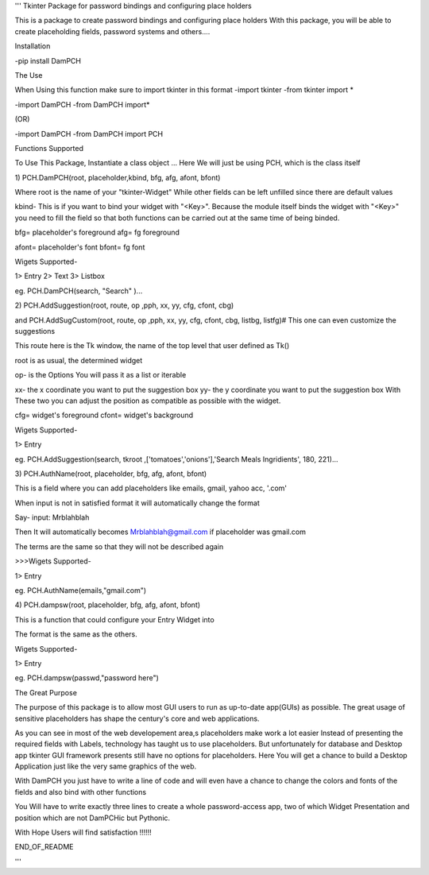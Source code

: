 '''
Tkinter Package for password bindings and configuring place holders

This is a package to create password bindings and configuring place holders
With this package, you will be able to create placeholding fields, password systems and others....

Installation

-pip install DamPCH

The Use

When Using this function make sure to import tkinter  in this format
-import tkinter
-from tkinter import *

-import DamPCH
-from DamPCH import*

(OR)

-import DamPCH
-from DamPCH import PCH


Functions Supported

To Use This Package, Instantiate a class object
...
Here We will just be using PCH, which is the class itself

1)
PCH.DamPCH(root,  placeholder,kbind, bfg, afg, afont, bfont)

Where root is the name of your "tkinter-Widget"
While other fields can be left unfilled since there are default values

kbind- This is if you want to bind your widget with "<Key>".
Because the module itself binds the widget with "<Key>" you need to fill the field so that both functions can be carried out at the same
time of being binded.

bfg= placeholder's foreground
afg= fg foreground

afont= placeholder's font
bfont= fg font

Wigets Supported-

1> Entry
2> Text
3> Listbox


eg. PCH.DamPCH(search, "Search" )...

2)
PCH.AddSuggestion(root, route, op ,pph, xx, yy, cfg, cfont, cbg)

and PCH.AddSugCustom(root, route, op ,pph, xx, yy, cfg, cfont, cbg, listbg, listfg)# This one can even customize the suggestions

This route here is the Tk window, the name of the top level that user defined as Tk()

root is as usual, the determined widget

op- is the Options
You will pass it as a list or iterable

xx- the x coordinate you want to put the suggestion box
yy- the y coordinate you want to put the suggestion box
With These two you can adjust the position as compatible as possible with the widget.

cfg= widget's foreground
cfont= widget's background

Wigets Supported-

1> Entry

eg. PCH.AddSuggestion(search, tkroot ,['tomatoes','onions'],'Search Meals Ingridients', 180, 221)...



3)
PCH.AuthName(root,  placeholder, bfg, afg, afont, bfont)


This is a field where you can add placeholders like emails, gmail, yahoo acc, '.com'

When input is not in satisfied format it will automatically change the format

Say- input: Mrblahblah

Then It will automatically becomes Mrblahblah@gmail.com if placeholder was gmail.com

The terms are the same so that they will not be described again

>>>Wigets Supported-

1> Entry

eg. PCH.AuthName(emails,"gmail.com")


4)
PCH.dampsw(root,  placeholder, bfg, afg, afont, bfont)

This is a function that could configure your Entry Widget into 

The format is the same as the others.

Wigets Supported-

1> Entry

eg. PCH.dampsw(passwd,"password here")


The Great Purpose

The purpose of this package is to allow most GUI users to run as up-to-date app(GUIs) as possible. The great usage of sensitive placeholders has
shape the century's core and web applications.

As you can see in most of the web developement area,s placeholders make work a lot easier
Instead of presenting the required fields with Labels, technology has taught us to use placeholders.
But unfortunately for database and Desktop app tkinter GUI framework presents still have no options for placeholders.
Here You will get a chance to build a Desktop Application just like the very same graphics of the web.

With DamPCH you just have to write a line of code and will even have a chance to change the colors and fonts of the fields and also bind with
other functions

You Will have to write exactly three lines to create a whole password-access app, two of which Widget Presentation and position which are not
DamPCHic but Pythonic.

With Hope Users will find satisfaction !!!!!!



END_OF_README


'''






